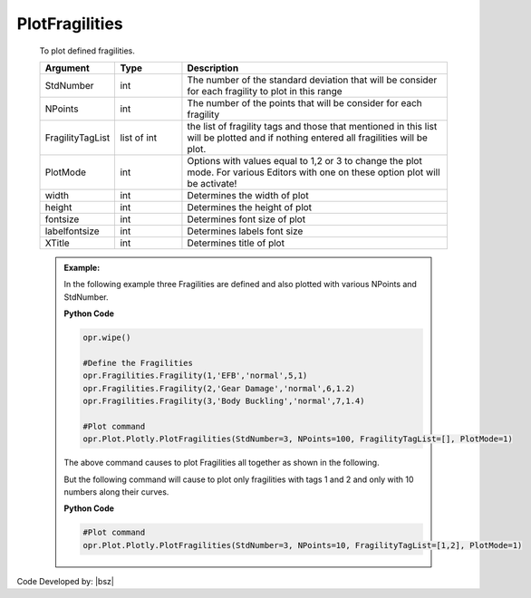 .. _FragilitiesPLT:

***************
PlotFragilities
***************

   To plot defined fragilities. 
   
   .. function:: Plot.Plotly.PlotFragilities(StdNumber=3, NPoints=100, FragilityTagList=[],PlotMode=1, width=None, height=None, fontsize=18, labelfontsize=18, XTitle='Random Variable')

   
   .. csv-table:: 
      :header: "Argument", "Type", "Description"
      :widths: 10, 10, 40
	  
      StdNumber, int, The number of the standard deviation that will be consider for each fragility to plot in this range
	  NPoints, int, The number of the points that will be consider for each fragility 
	  FragilityTagList, list of int, the list of fragility tags and those that mentioned in this list will be plotted and if nothing entered all fragilities will be plot.
	  PlotMode, int, "Options with values equal to 1,2 or 3 to change the plot mode. For various Editors with one on these option plot will be activate!"
	  width, int, Determines the width of plot
	  height, int, Determines the height of plot
	  fontsize, int, Determines font size of plot
	  labelfontsize, int, Determines labels font size
	  XTitle, int, Determines title of plot
	  
	  
   .. admonition:: Example:
   
      In the following example three Fragilities are defined and also plotted with various NPoints and StdNumber.
   
      **Python Code**
   
      .. code-block:: python
      
        opr.wipe()
        
        #Define the Fragilities
        opr.Fragilities.Fragility(1,'EFB','normal',5,1)
        opr.Fragilities.Fragility(2,'Gear Damage','normal',6,1.2)
        opr.Fragilities.Fragility(3,'Body Buckling','normal',7,1.4)
		
        #Plot command
        opr.Plot.Plotly.PlotFragilities(StdNumber=3, NPoints=100, FragilityTagList=[], PlotMode=1)
	
      The above command causes to plot Fragilities all together as shown in the following.
	  
      .. raw:: html
          :file: figures/FragAll.html
	  
      But the following command will cause to plot only fragilities with tags 1 and 2 and only with 10 numbers along their curves.
	  
      **Python Code**
   
      .. code-block:: python
		
        #Plot command
        opr.Plot.Plotly.PlotFragilities(StdNumber=3, NPoints=10, FragilityTagList=[1,2], PlotMode=1)

      .. raw:: html
          :file: figures/Frag12.html			
		
		
		
Code Developed by: |bsz|